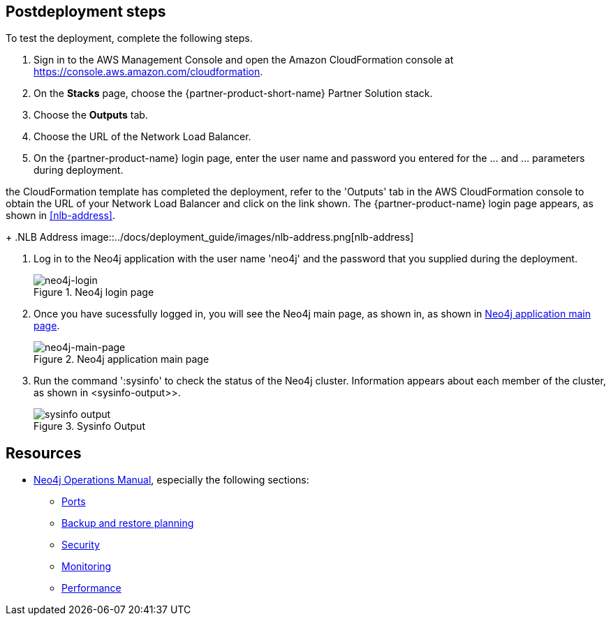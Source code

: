 == Postdeployment steps

To test the deployment, complete the following steps.


[#neo4j-load-balancer]
. Sign in to the AWS Management
Console and open the Amazon CloudFormation console at https://console.aws.amazon.com/cloudformation.
. On the *Stacks* page, choose the {partner-product-short-name} Partner Solution stack.
. Choose the *Outputs* tab.
. Choose the URL of the Network Load Balancer.
. On the {partner-product-name} login page, enter the user name and password you entered for the ... and ... parameters during deployment.

the CloudFormation template has completed the deployment, refer to the 'Outputs' tab in the AWS CloudFormation console to obtain the URL of your Network Load Balancer and click on the link shown.  The  {partner-product-name} login page appears, as shown in <<#nlb-address>>.
+
.NLB Address
image::../docs/deployment_guide/images/nlb-address.png[nlb-address]


. Log in to the Neo4j application with the user name 'neo4j' and the password that you supplied during the deployment.
+
[#neo4j-login]
.Neo4j login page
image::../docs/deployment_guide/images/neo4j_login.png[neo4j-login]


. Once you have sucessfully logged in, you will see the Neo4j main page, as shown in, as shown in <<#neo4j-main-page>>.

+
[#neo4j-main-page]
.Neo4j application main page
image::../docs/deployment_guide/images/neo4j_main.png[neo4j-main-page]

. Run the command ':sysinfo' to check the status of the Neo4j cluster. Information appears about each member of the cluster, as shown in <sysinfo-output>>.
+
[#sysinfo-output]
.Sysinfo Output
image::../docs/deployment_guide/images/sysinfo-output.png[sysinfo output]

== Resources

* https://neo4j.com/docs/operations-manual/current/[Neo4j Operations Manual^], especially the following sections:

** https://neo4j.com/docs/operations-manual/5/configuration/ports/[Ports^]

** https://neo4j.com/docs/operations-manual/current/backup-restore/planning/[Backup and restore planning^]

** https://neo4j.com/docs/operations-manual/current/security/[Security^]

** https://neo4j.com/docs/operations-manual/current/monitoring/[Monitoring^]

** https://neo4j.com/docs/operations-manual/current/performance/[Performance^]
